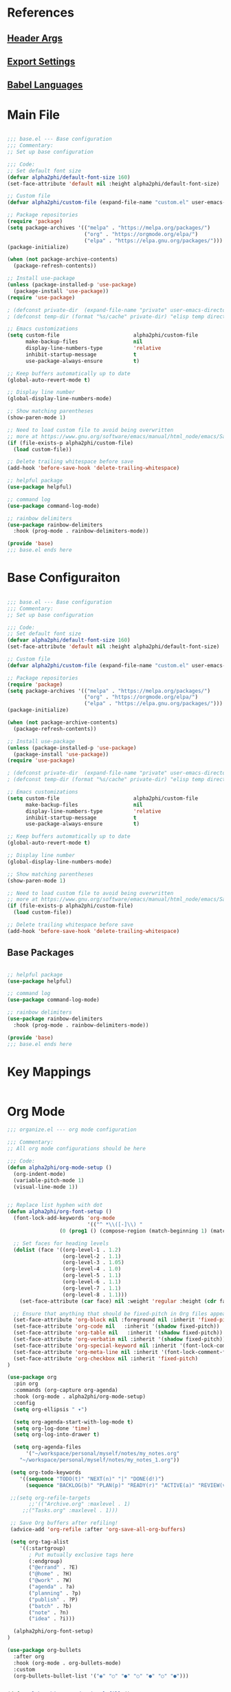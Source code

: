 #+TITLE Emacs Configuration
# #+PROPERTY header-args:emacs-lisp :tangle ./generated/init.el

* References

** [[https://org-babel.readthedocs.io/en/latest/header-args][Header Args]] 
** [[https://orgmode.org/guide/Export-Settings.html][Export Settings]] 
** [[https://orgmode.org/worg/org-contrib/babel/languages/index.html][Babel Languages]]

* Main File

#+begin_src emacs-lisp :tangle ./generated/init.el

;;; base.el --- Base configuration
;;; Commentary:
;; Set up base configuration

;;; Code:
;; Set default font size
(defvar alpha2phi/default-font-size 160)
(set-face-attribute 'default nil :height alpha2phi/default-font-size)

;; Custom file
(defvar alpha2phi/custom-file (expand-file-name "custom.el" user-emacs-directory))

;; Package repositories
(require 'package)
(setq package-archives '(("melpa" . "https://melpa.org/packages/")
                         ("org" . "https://orgmode.org/elpa/")
                         ("elpa" . "https://elpa.gnu.org/packages/")))
(package-initialize)

(when (not package-archive-contents)
  (package-refresh-contents))

;; Install use-package
(unless (package-installed-p 'use-package)
  (package-install 'use-package))
(require 'use-package)

; (defconst private-dir  (expand-file-name "private" user-emacs-directory))
; (defconst temp-dir (format "%s/cache" private-dir) "elisp temp directories")

;; Emacs customizations
(setq custom-file                        alpha2phi/custom-file
      make-backup-files                  nil
      display-line-numbers-type          'relative
      inhibit-startup-message            t
      use-package-always-ensure          t)

;; Keep buffers automatically up to date
(global-auto-revert-mode t)

;; Display line number
(global-display-line-numbers-mode)

;; Show matching parentheses
(show-paren-mode 1)

;; Need to load custom file to avoid being overwritten
;; more at https://www.gnu.org/software/emacs/manual/html_node/emacs/Saving-Customizations.html
(if (file-exists-p alpha2phi/custom-file)
  (load custom-file))

;; Delete trailing whitespace before save
(add-hook 'before-save-hook 'delete-trailing-whitespace)

;; helpful package
(use-package helpful)

;; command log
(use-package command-log-mode)

;; rainbow delimiters
(use-package rainbow-delimiters
  :hook (prog-mode . rainbow-delimiters-mode))

(provide 'base)
;;; base.el ends here

#+end_src


*  Base Configuraiton

#+begin_src emacs-lisp :tangle ./generated/elisp/base.el

;;; base.el --- Base configuration
;;; Commentary:
;; Set up base configuration

;;; Code:
;; Set default font size
(defvar alpha2phi/default-font-size 160)
(set-face-attribute 'default nil :height alpha2phi/default-font-size)

;; Custom file
(defvar alpha2phi/custom-file (expand-file-name "custom.el" user-emacs-directory))

;; Package repositories
(require 'package)
(setq package-archives '(("melpa" . "https://melpa.org/packages/")
                         ("org" . "https://orgmode.org/elpa/")
                         ("elpa" . "https://elpa.gnu.org/packages/")))
(package-initialize)

(when (not package-archive-contents)
  (package-refresh-contents))

;; Install use-package
(unless (package-installed-p 'use-package)
  (package-install 'use-package))
(require 'use-package)

; (defconst private-dir  (expand-file-name "private" user-emacs-directory))
; (defconst temp-dir (format "%s/cache" private-dir) "elisp temp directories")

;; Emacs customizations
(setq custom-file                        alpha2phi/custom-file
      make-backup-files                  nil
      display-line-numbers-type          'relative
      inhibit-startup-message            t
      use-package-always-ensure          t)

;; Keep buffers automatically up to date
(global-auto-revert-mode t)

;; Display line number
(global-display-line-numbers-mode)

;; Show matching parentheses
(show-paren-mode 1)

;; Need to load custom file to avoid being overwritten
;; more at https://www.gnu.org/software/emacs/manual/html_node/emacs/Saving-Customizations.html
(if (file-exists-p alpha2phi/custom-file)
  (load custom-file))

;; Delete trailing whitespace before save
(add-hook 'before-save-hook 'delete-trailing-whitespace)

#+end_src

** Base Packages

#+begin_src emacs-lisp :tangle ./generated/elisp/base.el

;; helpful package
(use-package helpful)

;; command log
(use-package command-log-mode)

;; rainbow delimiters
(use-package rainbow-delimiters
  :hook (prog-mode . rainbow-delimiters-mode))

(provide 'base)
;;; base.el ends here

#+end_src


* Key Mappings

#+begin_src emacs-lisp :tangle ./generated/elisp/keymappings.el

#+end_src


* Org Mode

#+begin_src emacs-lisp :tangle ./generated/elisp/organize.el
;;; organize.el --- org mode configuration

;;; Commentary:
;; All org mode configurations should be here

;;; Code:
(defun alpha2phi/org-mode-setup ()
  (org-indent-mode)
  (variable-pitch-mode 1)
  (visual-line-mode 1))


;; Replace list hyphen with dot
(defun alpha2phi/org-font-setup ()
  (font-lock-add-keywords 'org-mode
                          '(("^ *\\([-]\\) "
			     (0 (prog1 () (compose-region (match-beginning 1) (match-end 1) "•"))))))

  ;; Set faces for heading levels
  (dolist (face '((org-level-1 . 1.2)
                  (org-level-2 . 1.1)
                  (org-level-3 . 1.05)
                  (org-level-4 . 1.0)
                  (org-level-5 . 1.1)
                  (org-level-6 . 1.1)
                  (org-level-7 . 1.1)
                  (org-level-8 . 1.1)))
    (set-face-attribute (car face) nil :weight 'regular :height (cdr face)))

  ;; Ensure that anything that should be fixed-pitch in Org files appears that way
  (set-face-attribute 'org-block nil :foreground nil :inherit 'fixed-pitch)
  (set-face-attribute 'org-code nil   :inherit '(shadow fixed-pitch))
  (set-face-attribute 'org-table nil   :inherit '(shadow fixed-pitch))
  (set-face-attribute 'org-verbatim nil :inherit '(shadow fixed-pitch))
  (set-face-attribute 'org-special-keyword nil :inherit '(font-lock-comment-face fixed-pitch))
  (set-face-attribute 'org-meta-line nil :inherit '(font-lock-comment-face fixed-pitch))
  (set-face-attribute 'org-checkbox nil :inherit 'fixed-pitch)
)

(use-package org
  :pin org
  :commands (org-capture org-agenda)
  :hook (org-mode . alpha2phi/org-mode-setup)
  :config
  (setq org-ellipsis " ▾")

  (setq org-agenda-start-with-log-mode t)
  (setq org-log-done 'time)
  (setq org-log-into-drawer t)

  (setq org-agenda-files
      '("~/workspace/personal/myself/notes/my_notes.org"
	"~/workspace/personal/myself/notes/my_notes_1.org"))

 (setq org-todo-keywords
    '((sequence "TODO(t)" "NEXT(n)" "|" "DONE(d!)")
      (sequence "BACKLOG(b)" "PLAN(p)" "READY(r)" "ACTIVE(a)" "REVIEW(v)" "WAIT(w@/!)" "HOLD(h)" "|" "COMPLETED(c)" "CANC(k@)")))

 ;;(setq org-refile-targets
       ;;'(("Archive.org" :maxlevel . 1)
	 ;;("Tasks.org" :maxlevel . 1)))

 ;; Save Org buffers after refiling!
 (advice-add 'org-refile :after 'org-save-all-org-buffers)

 (setq org-tag-alist
    '((:startgroup)
       ; Put mutually exclusive tags here
       (:endgroup)
       ("@errand" . ?E)
       ("@home" . ?H)
       ("@work" . ?W)
       ("agenda" . ?a)
       ("planning" . ?p)
       ("publish" . ?P)
       ("batch" . ?b)
       ("note" . ?n)
       ("idea" . ?i)))
 
  (alpha2phi/org-font-setup)
)

(use-package org-bullets
  :after org
  :hook (org-mode . org-bullets-mode)
  :custom
  (org-bullets-bullet-list '("◉" "○" "●" "○" "●" "○" "●")))


(defun alpha2phi/org-mode-visual-fill ()
  (setq visual-fill-column-width 100
	visual-fill-column-center-text t)
  (visual-fill-column-mode 1))

(use-package visual-fill-column
  :hook (org-mode . alpha2phi/org-mode-visual-fill))

;;  org-babel configuration
(org-babel-do-load-languages
 'org-babel-load-languages
 '((emacs-lisp . t)
   (shell . t)
   (python . t)))

(setq org-confirm-babel-evaluate nil)

(require 'org-tempo)

(add-to-list 'org-structure-template-alist '("sh" . "src shell"))
(add-to-list 'org-structure-template-alist '("el" . "src emacs-lisp"))
(add-to-list 'org-structure-template-alist '("py" . "src python :results output"))

;; Automatically tangle our Emacs.org config file when we save it
(defun alpha2phi/org-babel-tangle-config ()
  (when (string-equal (buffer-file-name)
                      (expand-file-name "~/workspace/development/alpha2phi/dotfiles/config/emacs/emacs_config.org"))
    ;; Dynamic scoping to the rescue
    (let ((org-confirm-babel-evaluate nil))
      (org-babel-tangle))))

(add-hook 'org-mode-hook (lambda () (add-hook 'after-save-hook #'alpha2phi/org-babel-tangle-config)))


(provide 'organize)
;;; organize.el ends here

#+end_src
